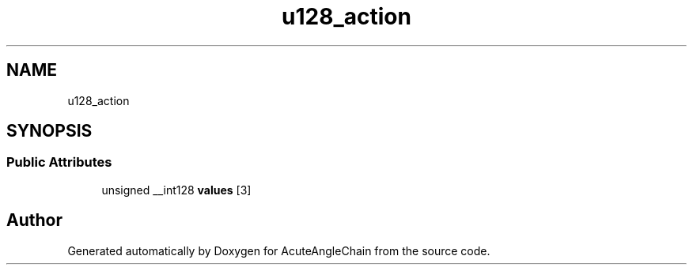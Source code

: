 .TH "u128_action" 3 "Sun Jun 3 2018" "AcuteAngleChain" \" -*- nroff -*-
.ad l
.nh
.SH NAME
u128_action
.SH SYNOPSIS
.br
.PP
.SS "Public Attributes"

.in +1c
.ti -1c
.RI "unsigned __int128 \fBvalues\fP [3]"
.br
.in -1c

.SH "Author"
.PP 
Generated automatically by Doxygen for AcuteAngleChain from the source code\&.
